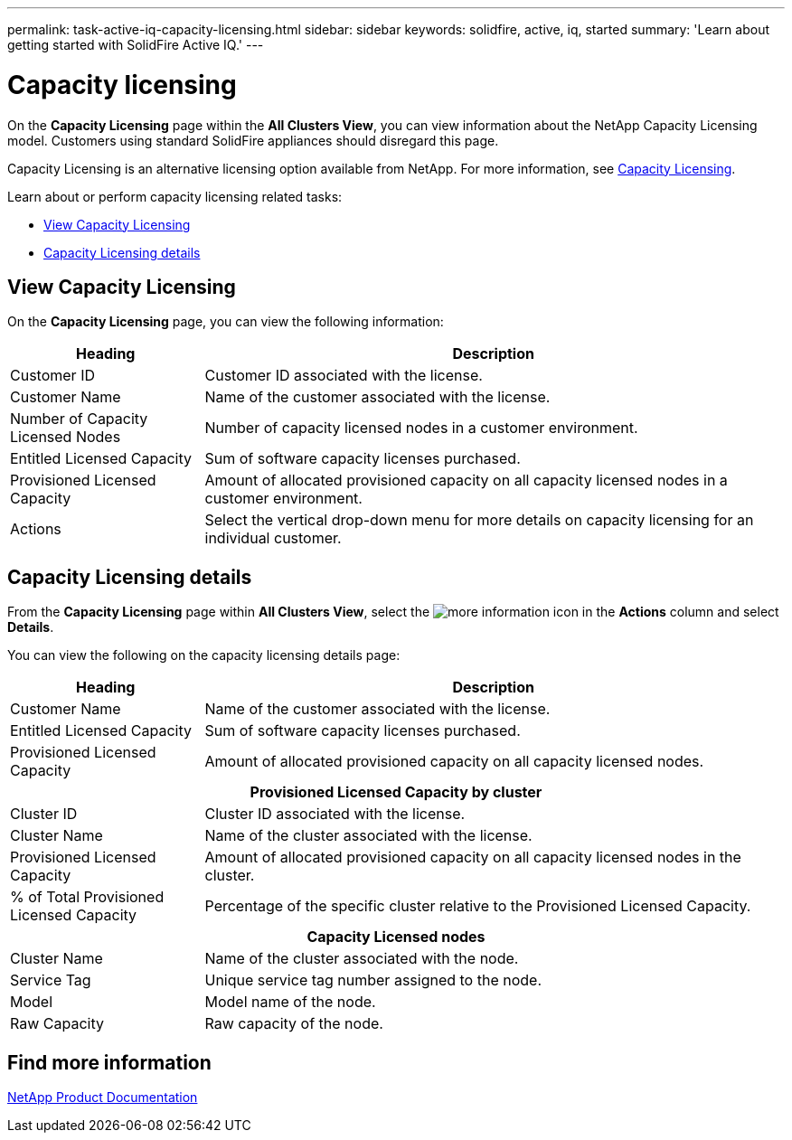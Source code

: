 ---
permalink: task-active-iq-capacity-licensing.html
sidebar: sidebar
keywords: solidfire, active, iq, started
summary: 'Learn about getting started with SolidFire Active IQ.'
---

= Capacity licensing
:icons: font
:imagesdir: ../media/

[.lead]
On the *Capacity Licensing* page within the *All Clusters View*, you can view information about the NetApp Capacity Licensing model. Customers using standard SolidFire appliances should disregard this page.

Capacity Licensing is an alternative licensing option available from NetApp. For more information, see https://www.netapp.com/knowledge-center/what-is-capacity-licensing/[Capacity Licensing^].

Learn about or perform capacity licensing related tasks:

* <<View Capacity Licensing>>
* <<Capacity Licensing details>>

== View Capacity Licensing
On the *Capacity Licensing* page, you can view the following information:

[cols=2*,options="header",cols="25,75"]
|===
|Heading |Description
|Customer ID |Customer ID associated with the license.
|Customer Name |Name of the customer associated with the license.
|Number of Capacity Licensed Nodes |Number of capacity licensed nodes in a customer environment.
|Entitled Licensed Capacity |Sum of software capacity licenses purchased.
|Provisioned Licensed Capacity |Amount of allocated provisioned capacity on all capacity licensed nodes in a customer environment.
|Actions |Select the vertical drop-down menu for more details on capacity licensing for an individual customer.
|===

== Capacity Licensing details
From the *Capacity Licensing* page within *All Clusters View*, select the image:more_information.PNG[more information] icon in the *Actions* column and select *Details*.

You can view the following on the capacity licensing details page:

[cols=2*,options="header",cols="25,75"]
|===
|Heading |Description
|Customer Name |Name of the customer associated with the license.
|Entitled Licensed Capacity	|Sum of software capacity licenses purchased.
|Provisioned Licensed Capacity |Amount of allocated provisioned capacity on all capacity licensed nodes.
2+h|Provisioned Licensed Capacity by cluster
|Cluster ID	|Cluster ID associated with the license.
|Cluster Name	|Name of the cluster associated with the license.
|Provisioned Licensed Capacity |Amount of allocated provisioned capacity on all capacity licensed nodes in the cluster.
|% of Total Provisioned Licensed Capacity |Percentage of the specific cluster relative to the Provisioned Licensed Capacity.
2+h|Capacity Licensed nodes
|Cluster Name |Name of the cluster associated with the node.
|Service Tag |Unique service tag number assigned to the node.
|Model |Model name of the node.
|Raw Capacity |Raw capacity of the node.
|===

== Find more information
https://www.netapp.com/support-and-training/documentation/[NetApp Product Documentation^]
